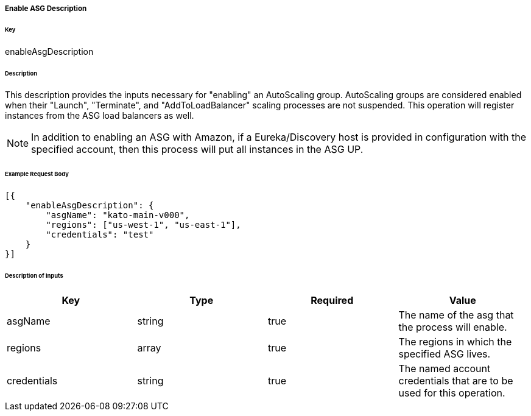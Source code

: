 ===== Enable ASG Description

====== Key

+enableAsgDescription+

====== Description

This description provides the inputs necessary for "enabling" an AutoScaling group. AutoScaling groups are considered enabled when their "Launch", "Terminate", and "AddToLoadBalancer" scaling processes are not suspended. This operation will register instances from the ASG load balancers as well.

NOTE: In addition to enabling an ASG with Amazon, if a Eureka/Discovery host is provided in configuration with the specified account, then this process will put all instances in the ASG +UP+.

====== Example Request Body
[source,javascript]
----
[{
    "enableAsgDescription": {
        "asgName": "kato-main-v000",
        "regions": ["us-west-1", "us-east-1"],
        "credentials": "test"
    }
}]
----

====== Description of inputs

[width="100%",frame="topbot",options="header,footer"]
|======================
|Key               | Type   | Required | Value
|asgName           | string | true     | The name of the asg that the process will enable.
|regions           | array  | true     | The regions in which the specified ASG lives.
|credentials       | string | true     | The named account credentials that are to be used for this operation.
|======================

